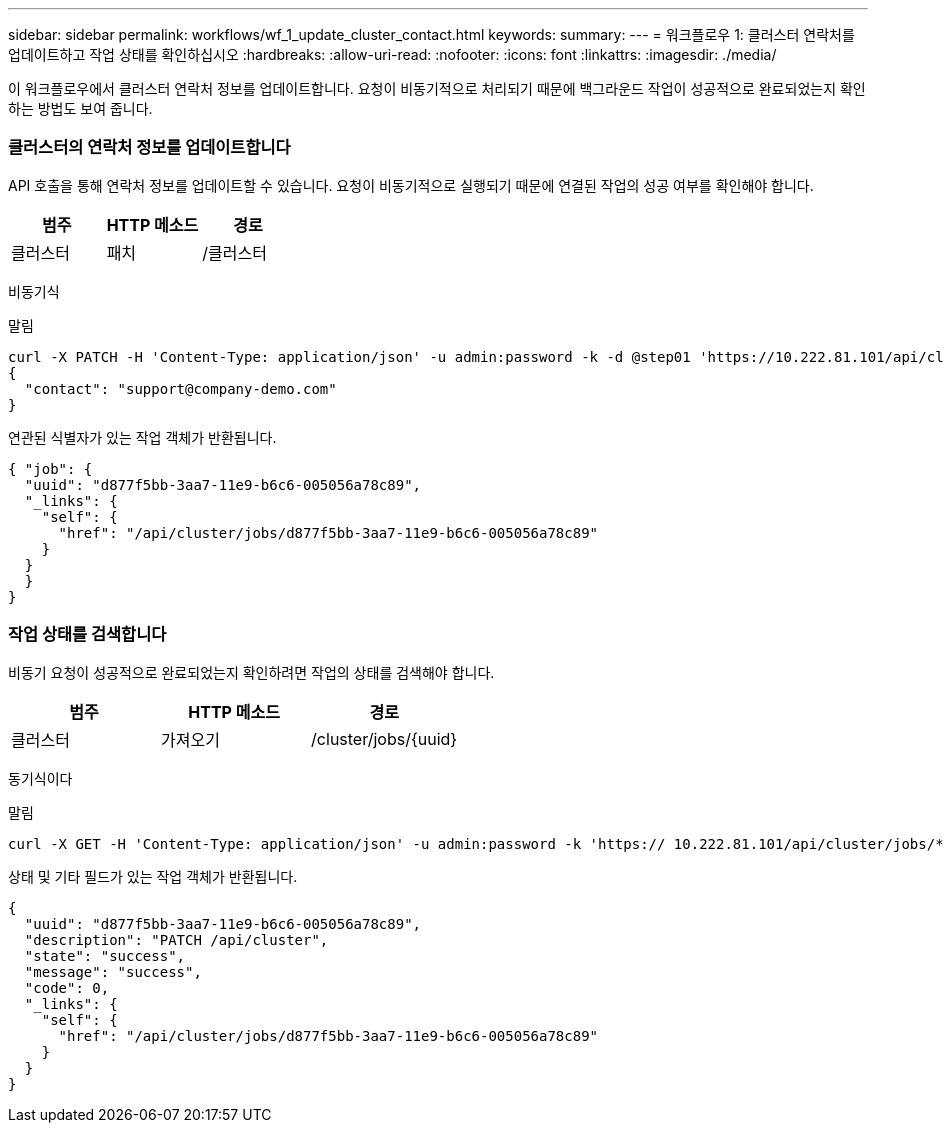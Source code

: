 ---
sidebar: sidebar 
permalink: workflows/wf_1_update_cluster_contact.html 
keywords:  
summary:  
---
= 워크플로우 1: 클러스터 연락처를 업데이트하고 작업 상태를 확인하십시오
:hardbreaks:
:allow-uri-read: 
:nofooter: 
:icons: font
:linkattrs: 
:imagesdir: ./media/


[role="lead"]
이 워크플로우에서 클러스터 연락처 정보를 업데이트합니다. 요청이 비동기적으로 처리되기 때문에 백그라운드 작업이 성공적으로 완료되었는지 확인하는 방법도 보여 줍니다.



=== 클러스터의 연락처 정보를 업데이트합니다

API 호출을 통해 연락처 정보를 업데이트할 수 있습니다. 요청이 비동기적으로 실행되기 때문에 연결된 작업의 성공 여부를 확인해야 합니다.

|===
| 범주 | HTTP 메소드 | 경로 


| 클러스터 | 패치 | /클러스터 
|===
비동기식

.말림
[source, curl]
----
curl -X PATCH -H 'Content-Type: application/json' -u admin:password -k -d @step01 'https://10.222.81.101/api/cluster'
{
  "contact": "support@company-demo.com"
}
----
연관된 식별자가 있는 작업 객체가 반환됩니다.

[source, json]
----
{ "job": {
  "uuid": "d877f5bb-3aa7-11e9-b6c6-005056a78c89",
  "_links": {
    "self": {
      "href": "/api/cluster/jobs/d877f5bb-3aa7-11e9-b6c6-005056a78c89"
    }
  }
  }
}
----


=== 작업 상태를 검색합니다

비동기 요청이 성공적으로 완료되었는지 확인하려면 작업의 상태를 검색해야 합니다.

|===
| 범주 | HTTP 메소드 | 경로 


| 클러스터 | 가져오기 | /cluster/jobs/{uuid} 
|===
동기식이다

.말림
[source, curl]
----
curl -X GET -H 'Content-Type: application/json' -u admin:password -k 'https:// 10.222.81.101/api/cluster/jobs/*uuid*'
----
상태 및 기타 필드가 있는 작업 객체가 반환됩니다.

[source, json]
----
{
  "uuid": "d877f5bb-3aa7-11e9-b6c6-005056a78c89",
  "description": "PATCH /api/cluster",
  "state": "success",
  "message": "success",
  "code": 0,
  "_links": {
    "self": {
      "href": "/api/cluster/jobs/d877f5bb-3aa7-11e9-b6c6-005056a78c89"
    }
  }
}
----